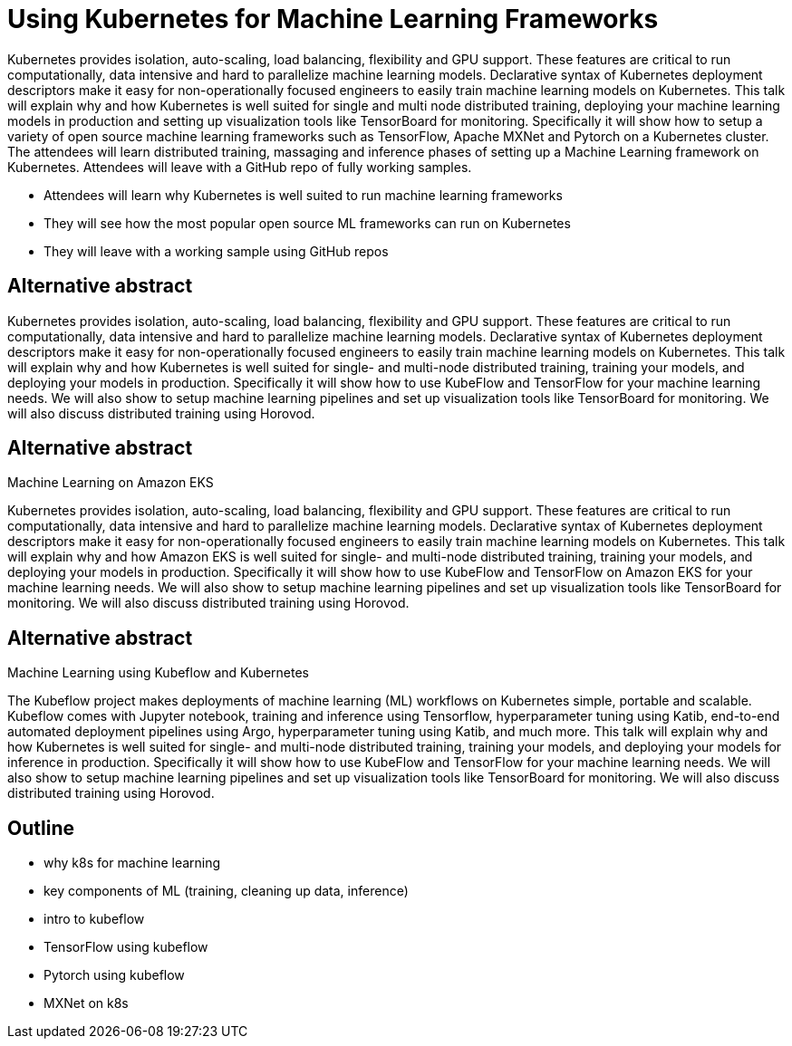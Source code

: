 = Using Kubernetes for Machine Learning Frameworks

Kubernetes provides isolation, auto-scaling, load balancing, flexibility and GPU support. These features are critical to run computationally, data intensive and hard to parallelize machine learning models. Declarative syntax of Kubernetes deployment descriptors make it easy for non-operationally focused engineers to easily train machine learning models on Kubernetes. This talk will explain why and how Kubernetes is well suited for single and multi node distributed training, deploying your machine learning models in production and setting up visualization tools like TensorBoard for monitoring. Specifically it will show how to setup a variety of open source machine learning frameworks such as TensorFlow, Apache MXNet and Pytorch on a Kubernetes cluster. The attendees will learn distributed training, massaging and inference phases of setting up a Machine Learning framework on Kubernetes. Attendees will leave with a GitHub repo of fully working samples.

- Attendees will learn why Kubernetes is well suited to run machine learning frameworks
- They will see how the most popular open source ML frameworks can run on Kubernetes
- They will leave with a working sample using GitHub repos

== Alternative abstract

Kubernetes provides isolation, auto-scaling, load balancing, flexibility and GPU support. These features are critical to run computationally, data intensive and hard to parallelize machine learning models. Declarative syntax of Kubernetes deployment descriptors make it easy for non-operationally focused engineers to easily train machine learning models on Kubernetes. This talk will explain why and how Kubernetes is well suited for single- and multi-node distributed training, training your models, and deploying your models in production. Specifically it will show how to use KubeFlow and TensorFlow for your machine learning needs. We will also show to setup machine learning pipelines and set up visualization tools like TensorBoard for monitoring. We will also discuss distributed training using Horovod.

== Alternative abstract

Machine Learning on Amazon EKS

Kubernetes provides isolation, auto-scaling, load balancing, flexibility and GPU support. These features are critical to run computationally, data intensive and hard to parallelize machine learning models. Declarative syntax of Kubernetes deployment descriptors make it easy for non-operationally focused engineers to easily train machine learning models on Kubernetes. This talk will explain why and how Amazon EKS is well suited for single- and multi-node distributed training, training your models, and deploying your models in production. Specifically it will show how to use KubeFlow and TensorFlow on Amazon EKS for your machine learning needs. We will also show to setup machine learning pipelines and set up visualization tools like TensorBoard for monitoring. We will also discuss distributed training using Horovod.

== Alternative abstract

Machine Learning using Kubeflow and Kubernetes

The Kubeflow project makes deployments of machine learning (ML) workflows on Kubernetes simple, portable and scalable. Kubeflow comes with Jupyter notebook, training and inference using Tensorflow, hyperparameter tuning using Katib, end-to-end automated deployment pipelines using Argo, hyperparameter tuning using Katib, and much more. This talk will explain why and how Kubernetes is well suited for single- and multi-node distributed training, training your models, and deploying your models for inference in production. Specifically it will show how to use KubeFlow and TensorFlow for your machine learning needs. We will also show to setup machine learning pipelines and set up visualization tools like TensorBoard for monitoring. We will also discuss distributed training using Horovod.


== Outline

- why k8s for machine learning
- key components of ML (training, cleaning up data, inference)
- intro to kubeflow
- TensorFlow using kubeflow
- Pytorch using kubeflow
- MXNet on k8s


